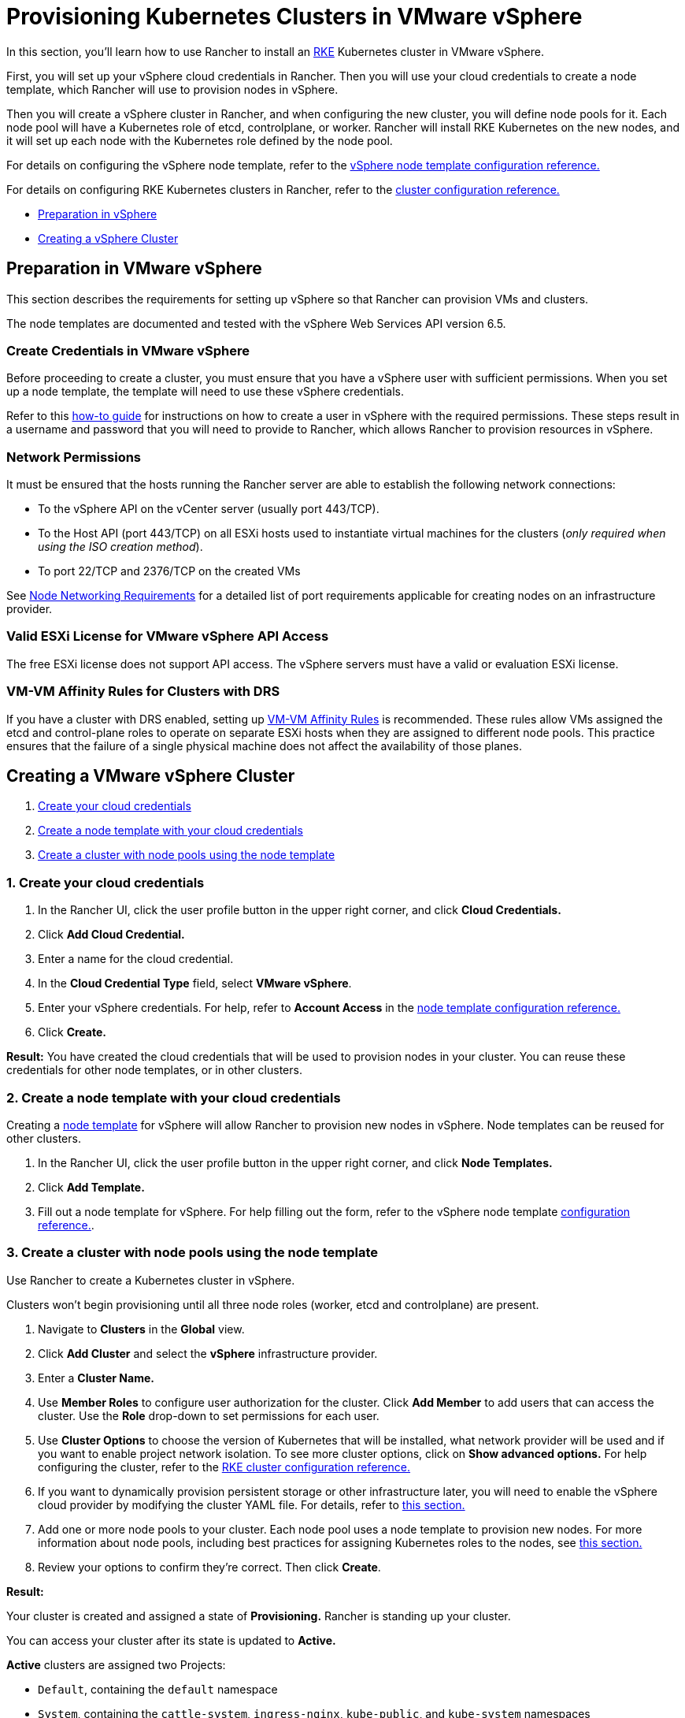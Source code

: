 = Provisioning Kubernetes Clusters in VMware vSphere

In this section, you'll learn how to use Rancher to install an https://rancher.com/docs/rke/latest/en/[RKE]  Kubernetes cluster in VMware vSphere.

First, you will set up your vSphere cloud credentials in Rancher. Then you will use your cloud credentials to create a node template, which Rancher will use to provision nodes in vSphere.

Then you will create a vSphere cluster in Rancher, and when configuring the new cluster, you will define node pools for it. Each node pool will have a Kubernetes role of etcd, controlplane, or worker. Rancher will install RKE Kubernetes on the new nodes, and it will set up each node with the Kubernetes role defined by the node pool.

For details on configuring the vSphere node template, refer to the xref:../../../../../../reference-guides/cluster-configuration/downstream-cluster-configuration/node-template-configuration/vsphere.adoc[vSphere node template configuration reference.]

For details on configuring RKE Kubernetes clusters in Rancher, refer to the xref:../../../../../../reference-guides/cluster-configuration/rancher-server-configuration/rke1-cluster-configuration.adoc[cluster configuration reference.]

* <<preparation-in-vmware-vsphere,Preparation in vSphere>>
* <<creating-a-vmware-vsphere-cluster,Creating a vSphere Cluster>>

== Preparation in VMware vSphere

This section describes the requirements for setting up vSphere so that Rancher can provision VMs and clusters.

The node templates are documented and tested with the vSphere Web Services API version 6.5.

=== Create Credentials in VMware vSphere

Before proceeding to create a cluster, you must ensure that you have a vSphere user with sufficient permissions. When you set up a node template, the template will need to use these vSphere credentials.

Refer to this xref:./create-credentials.adoc[how-to guide] for instructions on how to create a user in vSphere with the required permissions. These steps result in a username and password that you will need to provide to Rancher, which allows Rancher to provision resources in vSphere.

=== Network Permissions

It must be ensured that the hosts running the Rancher server are able to establish the following network connections:

* To the vSphere API on the vCenter server (usually port 443/TCP).
* To the Host API (port 443/TCP) on all ESXi hosts used to instantiate virtual machines for the clusters (_only required when using the ISO creation method_).
* To port 22/TCP and 2376/TCP on the created VMs

See link:../../../node-requirements-for-rancher-managed-clusters.adoc#networking-requirements[Node Networking Requirements] for a detailed list of port requirements applicable for creating nodes on an infrastructure provider.

=== Valid ESXi License for VMware vSphere API Access

The free ESXi license does not support API access. The vSphere servers must have a valid or evaluation ESXi license.

=== VM-VM Affinity Rules for Clusters with DRS

If you have a cluster with DRS enabled, setting up https://docs.vmware.com/en/VMware-vSphere/6.5/com.vmware.vsphere.resmgmt.doc/GUID-7297C302-378F-4AF2-9BD6-6EDB1E0A850A.html[VM-VM Affinity Rules] is recommended. These rules allow VMs assigned the etcd and control-plane roles to operate on separate ESXi hosts when they are assigned to different node pools. This practice ensures that the failure of a single physical machine does not affect the availability of those planes.

== Creating a VMware vSphere Cluster

. <<1-create-your-cloud-credentials,Create your cloud credentials>>
. <<2-create-a-node-template-with-your-cloud-credentials,Create a node template with your cloud credentials>>
. <<3-create-a-cluster-with-node-pools-using-the-node-template,Create a cluster with node pools using the node template>>

=== 1. Create your cloud credentials

. In the Rancher UI, click the user profile button in the upper right corner, and click *Cloud Credentials.*
. Click *Add Cloud Credential.*
. Enter a name for the cloud credential.
. In the *Cloud Credential Type* field, select *VMware vSphere*.
. Enter your vSphere credentials. For help, refer to *Account Access* in the xref:../../../../../../reference-guides/cluster-configuration/downstream-cluster-configuration/node-template-configuration/vsphere.adoc[node template configuration reference.]
. Click *Create.*

*Result:* You have created the cloud credentials that will be used to provision nodes in your cluster. You can reuse these credentials for other node templates, or in other clusters.

=== 2. Create a node template with your cloud credentials

Creating a link:../use-new-nodes-in-an-infra-provider.adoc#node-templates[node template] for vSphere will allow Rancher to provision new nodes in vSphere. Node templates can be reused for other clusters.

. In the Rancher UI, click the user profile button in the upper right corner, and click *Node Templates.*
. Click *Add Template.*
. Fill out a node template for vSphere. For help filling out the form, refer to the vSphere node template xref:../../../../../../reference-guides/cluster-configuration/downstream-cluster-configuration/node-template-configuration/vsphere.adoc[configuration reference.].

=== 3. Create a cluster with node pools using the node template

Use Rancher to create a Kubernetes cluster in vSphere.

Clusters won't begin provisioning until all three node roles (worker, etcd and controlplane) are present.

. Navigate to *Clusters* in the *Global* view.
. Click *Add Cluster* and select the *vSphere* infrastructure provider.
. Enter a *Cluster Name.*
. Use *Member Roles* to configure user authorization for the cluster. Click *Add Member* to add users that can access the cluster. Use the *Role* drop-down to set permissions for each user.
. Use *Cluster Options* to choose the version of Kubernetes that will be installed, what network provider will be used and if you want to enable project network isolation. To see more cluster options, click on *Show advanced options.* For help configuring the cluster, refer to the link:cluster-provisioning/rke-clusters/options[RKE cluster configuration reference.]
. If you want to dynamically provision persistent storage or other infrastructure later, you will need to enable the vSphere cloud provider by modifying the cluster YAML file. For details, refer to xref:../../set-up-cloud-providers/vsphere/vsphere.adoc[this section.]
. Add one or more node pools to your cluster. Each node pool uses a node template to provision new nodes. For more information about node pools, including best practices for assigning Kubernetes roles to the nodes, see link:../use-new-nodes-in-an-infra-provider.adoc#node-pools[this section.]
. Review your options to confirm they're correct. Then click *Create*.

*Result:*

Your cluster is created and assigned a state of *Provisioning.* Rancher is standing up your cluster.

You can access your cluster after its state is updated to *Active.*

*Active* clusters are assigned two Projects:

* `Default`, containing the `default` namespace
* `System`, containing the `cattle-system`, `ingress-nginx`, `kube-public`, and `kube-system` namespaces

== Optional Next Steps

After creating your cluster, you can access it through the Rancher UI. As a best practice, we recommend setting up these alternate ways of accessing your cluster:

* *Access your cluster with the kubectl CLI:* Follow link:../../../../../advanced-user-guides/manage-clusters/access-clusters/use-kubectl-and-kubeconfig.adoc#accessing-clusters-with-kubectl-from-your-workstation[these steps] to access clusters with kubectl on your workstation. In this case, you will be authenticated through the Rancher server's authentication proxy, then Rancher will connect you to the downstream cluster. This method lets you manage the cluster without the Rancher UI.
* *Access your cluster with the kubectl CLI, using the authorized cluster endpoint:* Follow link:../../../../../advanced-user-guides/manage-clusters/access-clusters/use-kubectl-and-kubeconfig.adoc#authenticating-directly-with-a-downstream-cluster[these steps] to access your cluster with kubectl directly, without authenticating through Rancher. We recommend setting up this alternative method to access your cluster so that in case you can't connect to Rancher, you can still access the cluster.
* *Provision Storage:* For an example of how to provision storage in vSphere using Rancher, refer to xref:../../../../../advanced-user-guides/manage-clusters/create-kubernetes-persistent-storage/provisioning-storage-examples/vsphere-storage.adoc[this section.] In order to dynamically provision storage in vSphere, the vSphere provider must be xref:../../set-up-cloud-providers/vsphere/vsphere.adoc[enabled.]
